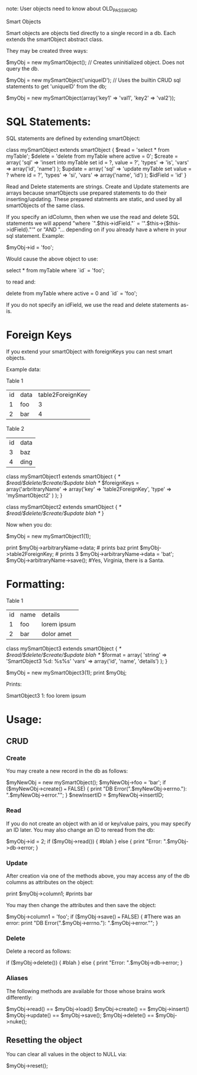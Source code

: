 note: User objects need to know about OLD_PASSWORD

Smart Objects

Smart objects are objects tied directly to a single record in a
db. Each extends the smartObject abstract class.

They may be created three ways:

$myObj = new mySmartObject(); // Creates uninitialized object. Does not query the db.

$myObj = new mySmartObject('uniqueID'); // Uses the builtin CRUD sql statements to get 'uniqueID' from the db;

$myObj = new mySmartObject(array('key1' => 'val1', 'key2' => 'val2'));


* SQL Statements:

SQL statements are defined by extending smartObject:

class mySmartObject extends smartObject {
   $read = 'select * from myTable';
   $delete = 'delete from myTable where active = 0';
   $create = array(
                   'sql' => 'insert into myTable set id = ?, value = ?',
		   'types' => 'is',
		   'vars' => array('id', 'name')
                  );
   $update = array(
                   'sql' => 'update myTable set value = ? where id = ?',
		   'types' => 'si',
		   'vars' => array('name', 'id')
                  );
   $idField = 'id'
}

Read and Delete statements are strings. Create and Update statements
are arrays because smartObjects use prepared statements to do their
inserting/updating. These prepared statments are static, and used by
all smartObjects of the same class.

If you specify an idColumn, then when we use the read and delete SQL
statements we will append "where `".$this->idField."` =
'".$this->{$this->idField}."'" or "AND "... depending on if you
already have a where in your sql statement. Example:

$myObj->id = 'foo';

Would cause the above object to use:

select * from myTable where `id` = 'foo';

to read and:

delete from myTable where active = 0 and `id` = 'foo';

If you do not specify an idField, we use the read and delete
statements as-is.




* Foreign Keys

  If you extend your smartObject with foreignKeys you can nest smart objects.

  Example data:

  Table 1
  | id | data | table2ForeignKey |
  |  1 | foo  |                3 |
  |  2 | bar  |                4 |

  Table 2
  | id | data |
  |  3 | baz  |
  |  4 | ding |

  class mySmartObject1 extends smartObject {
   /*    $read/$delete/$create/$update blah */
    $foreignKeys = array('arbritraryName' => array('key' => 'table2ForeignKey',
                                           'type' => 'mySmartObject2' ) );
					   }

  class mySmartObject2 extends smartObject {
   /*    $read/$delete/$create/$update blah */
  }
 
  Now when you do:

  $myObj = new mySmartObject1(1);

  print $myObj->arbitraryName->data; # prints baz
  print $myObj->table2ForeignKey; # prints 3
  $myObj->arbitraryName->data = 'bat';
  $myObj->arbitraryName->save(); #Yes, Virginia, there is a Santa.


* Formatting:
  
Table 1
  | id | name | details     |
  |  1 | foo  | lorem ipsum |
  |  2 | bar  | dolor amet  |

  class mySmartObject3 extends smartObject {
   /*    $read/$delete/$create/$update blah */
   $format = array(
                   'string' => 'SmartObject3 %d: %s\n%s'
		   'vars' => array('id', 'name', 'details')
   );
   }


   $myObj = new mySmartObject3(1);
   print $myObj;
   
Prints:

SmartObject3 1: foo
lorem ipsum


* Usage:

** CRUD
*** Create
You may create a new record in the db as follows:

$myNewObj = new mySmartObject();
$myNewObj->foo = 'bar';
if ($myNewObj->create() === FALSE) {
print "DB Error(".$myNewObj->errno."): ".$myNewObj->error."\n";
}
$newInsertID = $myNewObj->insertID;

*** Read
If you do not create an object with an id or key/value pairs, you may specify an ID later. You may also change an ID to reread from the db:

$myObj->id = 2;
if ($myObj->read()) {
#blah
} else {
  print "Error: ".$myObj->db->error;
}

*** Update
After creation via one of the methods above, you may access any of the db columns as attributes on the object:

  print $myObj->column1; #prints bar

You may then change the attributes and then save the object:

$myObj->column1 = 'foo';
if ($myObj->save() === FALSE) {
  #There was an error:
 print "DB Error(".$myObj->errno."): ".$myObj->error."\n";
}

*** Delete

Delete a record as follows:

if ($myObj->delete()) {
#blah
} else {
  print "Error: ".$myObj->db->error;
}

*** Aliases

The following methods are available for those whose brains work differently:

$myObj->read() == $myObj->load()
$myObj->create() == $myObj->insert()
$myObj->update() == $myObj->save();
$myObj->delete() == $myObj->nuke();

** Resetting the object

You can clear all values in the object to NULL via:

$myObj->reset();
